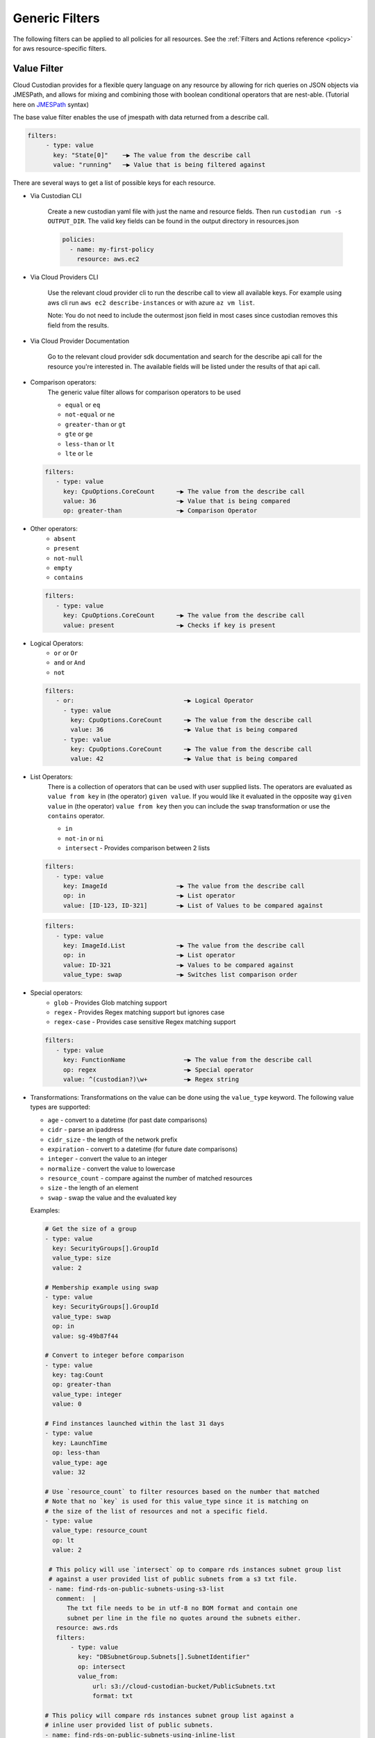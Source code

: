 .. _filters:

Generic Filters
===============

The following filters can be applied to all policies for all resources. See the
:ref:`Filters and Actions reference <policy>` for
aws resource-specific filters.

Value Filter
-------------

Cloud Custodian provides for a flexible query language on any resource by
allowing for rich queries on JSON objects via JMESPath, and allows for
mixing and combining those with boolean conditional operators that
are nest-able. (Tutorial here on `JMESPath <http://jmespath.org/tutorial.html>`_ syntax)


The base value filter enables the use of jmespath with data returned from a describe call.

.. code-block:: yaml

    filters:
         - type: value
           key: "State[0]"    ─▶ The value from the describe call
           value: "running"   ─▶ Value that is being filtered against


There are several ways to get a list of possible keys for each resource.

- Via Custodian CLI

    Create a new custodian yaml file with just the name and resource fields. Then run
    ``custodian run -s OUTPUT_DIR``. The valid key fields can be found in the output directory
    in resources.json

    .. code-block:: yaml

        policies:
          - name: my-first-policy
            resource: aws.ec2

- Via Cloud Providers CLI

    Use the relevant cloud provider cli to run the describe call to view all available keys. For example
    using aws cli run ``aws ec2 describe-instances`` or with azure ``az vm list``.

    Note: You do not need to include the outermost json field in most cases since custodian removes this field
    from the results.

- Via Cloud Provider Documentation

    Go to the relevant cloud provider sdk documentation and search for the describe api call for the resource
    you're interested in. The available fields will be listed under the results of that api call.



- Comparison operators:
    The generic value filter allows for comparison operators to be used

    - ``equal`` or ``eq``
    - ``not-equal`` or ``ne``
    - ``greater-than`` or ``gt``
    - ``gte`` or ``ge``
    - ``less-than`` or ``lt``
    - ``lte`` or ``le``

  .. code-block:: yaml

      filters:
         - type: value
           key: CpuOptions.CoreCount      ─▶ The value from the describe call
           value: 36                      ─▶ Value that is being compared
           op: greater-than               ─▶ Comparison Operator

- Other operators:
    - ``absent``
    - ``present``
    - ``not-null``
    - ``empty``
    - ``contains``

  .. code-block:: yaml

      filters:
         - type: value
           key: CpuOptions.CoreCount      ─▶ The value from the describe call
           value: present                 ─▶ Checks if key is present


- Logical Operators:
    - ``or`` or ``Or``
    - ``and`` or ``And``
    - ``not``

  .. code-block:: yaml

      filters:
         - or:                              ─▶ Logical Operator
           - type: value
             key: CpuOptions.CoreCount      ─▶ The value from the describe call
             value: 36                      ─▶ Value that is being compared
           - type: value
             key: CpuOptions.CoreCount      ─▶ The value from the describe call
             value: 42                      ─▶ Value that is being compared

- List Operators:
    There is a collection of operators that can be used with user supplied lists. The operators
    are evaluated as ``value from key`` in (the operator) ``given value``. If you would like it
    evaluated in the opposite way  ``given value`` in (the operator) ``value from key`` then you
    can include the ``swap`` transformation or use the ``contains`` operator.

    - ``in``
    - ``not-in`` or ``ni``
    - ``intersect`` - Provides comparison between 2 lists


  .. code-block:: yaml

      filters:
         - type: value
           key: ImageId                   ─▶ The value from the describe call
           op: in                         ─▶ List operator
           value: [ID-123, ID-321]        ─▶ List of Values to be compared against

  .. code-block:: yaml

      filters:
         - type: value
           key: ImageId.List              ─▶ The value from the describe call
           op: in                         ─▶ List operator
           value: ID-321                  ─▶ Values to be compared against
           value_type: swap               ─▶ Switches list comparison order



- Special operators:
    - ``glob`` - Provides Glob matching support
    - ``regex`` - Provides Regex matching support but ignores case
    - ``regex-case`` - Provides case sensitive Regex matching support


  .. code-block:: yaml

      filters:
         - type: value
           key: FunctionName                ─▶ The value from the describe call
           op: regex                        ─▶ Special operator
           value: ^(custodian?)\w+          ─▶ Regex string


- Transformations:
  Transformations on the value can be done using the ``value_type`` keyword.  The
  following value types are supported:

  - ``age`` - convert to a datetime (for past date comparisons)
  - ``cidr`` - parse an ipaddress
  - ``cidr_size`` - the length of the network prefix
  - ``expiration`` - convert to a datetime (for future date comparisons)
  - ``integer`` - convert the value to an integer
  - ``normalize`` - convert the value to lowercase
  - ``resource_count`` - compare against the number of matched resources
  - ``size`` - the length of an element
  - ``swap`` - swap the value and the evaluated key


  Examples:

  .. code-block:: yaml

     # Get the size of a group
     - type: value
       key: SecurityGroups[].GroupId
       value_type: size
       value: 2

     # Membership example using swap
     - type: value
       key: SecurityGroups[].GroupId
       value_type: swap
       op: in
       value: sg-49b87f44

     # Convert to integer before comparison
     - type: value
       key: tag:Count
       op: greater-than
       value_type: integer
       value: 0

     # Find instances launched within the last 31 days
     - type: value
       key: LaunchTime
       op: less-than
       value_type: age
       value: 32

     # Use `resource_count` to filter resources based on the number that matched
     # Note that no `key` is used for this value_type since it is matching on
     # the size of the list of resources and not a specific field.
     - type: value
       value_type: resource_count
       op: lt
       value: 2

      # This policy will use `intersect` op to compare rds instances subnet group list
      # against a user provided list of public subnets from a s3 txt file.
      - name: find-rds-on-public-subnets-using-s3-list
        comment:  |
           The txt file needs to be in utf-8 no BOM format and contain one
           subnet per line in the file no quotes around the subnets either.
        resource: aws.rds
        filters:
            - type: value
              key: "DBSubnetGroup.Subnets[].SubnetIdentifier"
              op: intersect
              value_from:
                  url: s3://cloud-custodian-bucket/PublicSubnets.txt
                  format: txt

     # This policy will compare rds instances subnet group list against a
     # inline user provided list of public subnets.
     - name: find-rds-on-public-subnets-using-inline-list
       resource: aws.rds
       filters:
           - type: value
             key: "DBSubnetGroup.Subnets[].SubnetIdentifier"
             op: intersect
             value:
                 - subnet-2a8374658
                 - subnet-1b8474522
                 - subnet-2d2736444

- Value Regex:

  When using a Value Filter, a ``value_regex`` can be
  specified. This will mean that the value used for comparison is the output
  from evaluating a regex on the value found on a resource using `key`.

  The filter expects that there will be exactly one capturing group, however
  non-capturing groups can be specified as well, e.g. ``(?:newkey|oldkey)``.

  Note that if the value regex does not find a match, it will return a ``None``
  value.

  In this example there is an ``expiration`` comparison,
  which needs a datetime, however the tag containing this information
  also has other data in it. By setting the ``value_regex``
  to capture just the datetime part of the tag, the filter can be evaluated
  as normal.

  .. code-block:: yaml

    # Find expiry from tag contents
    - type: value
      key: "tag:metadata"
      value_type: expiration
      value_regex: ".*delete_after=([0-9]{4}-[0-9]{2}-[0-9]{2}).*"
      op: less-than
      value: 0

Age Filter
-------------
  Automatically filter resources older than a given date in Days (see `Dateutil Parser <http://dateutil.readthedocs.org/en/latest/parser.html#dateutil.parser.parse>`_)
  These are implemented on a per resource basis. See the :ref:`Resource-Specific Filters and Actions reference <policy>` for
  resource-specific filters.


Event Filter
-------------
  Filter against a CloudWatch event JSON associated to a resource type. The list of possible keys are now from the cloudtrail
  event and not the describe resource call as is the case in the ValueFilter

  .. code-block:: yaml

     - name: no-ec2-public-ips
       resource: aws.ec2
       mode:
         type: cloudtrail
         events:
             - RunInstances
       filters:
         - type: event                                                                           ─┐ The key is a JMESPath Query of
           key: "detail.requestParameters.networkInterfaceSet.items[].associatePublicIpAddress"   ├▶the event JSON from CloudWatch
           value: true                                                                           ─┘
       actions:
         - type: terminate
           force: true

